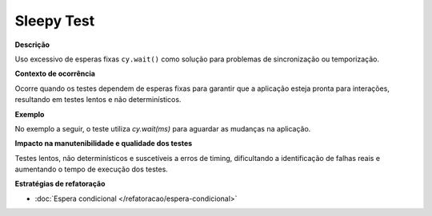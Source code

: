Sleepy Test
=====================

**Descrição**

Uso excessivo de esperas fixas ``cy.wait()`` como solução para problemas de sincronização ou temporização.

**Contexto de ocorrência**

Ocorre quando os testes dependem de esperas fixas para garantir que a aplicação esteja pronta para interações, resultando em testes lentos e não determinísticos.

**Exemplo**

No exemplo a seguir, o teste utiliza `cy.wait(ms)` para aguardar as mudanças na aplicação.

.. code-block:: javascript
    it('repeats slides when swipes right', () => {
        for (let i = 0; i < 17; i++) {
            cy.get('.BrainhubCarousel__arrowRight').trigger('click');

            cy.wait(5);
        }

        cy.wait(20);

        cy.get('.BrainhubCarouselItem--active')
            .children('img')

            .should('have.attr', 'src')
            .and('contain', 'starry-night');
    });


**Impacto na manutenibilidade e qualidade dos testes**

Testes lentos, não determinísticos e suscetíveis a erros de timing, dificultando a identificação de falhas reais e aumentando o tempo de execução dos testes.

**Estratégias de refatoração**

* :doc:`Espera condicional </refatoracao/espera-condicional>`